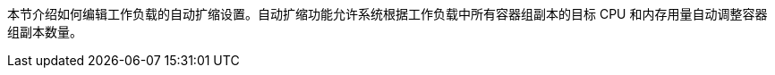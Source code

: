 // :ks_include_id: 23d4ffc14a2f4f8a90a5a1b4d918d0e4
本节介绍如何编辑工作负载的自动扩缩设置。自动扩缩功能允许系统根据工作负载中所有容器组副本的目标 CPU 和内存用量自动调整容器组副本数量。
